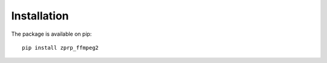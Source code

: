 ============
Installation
============

The package is available on pip::

    pip install zprp_ffmpeg2
